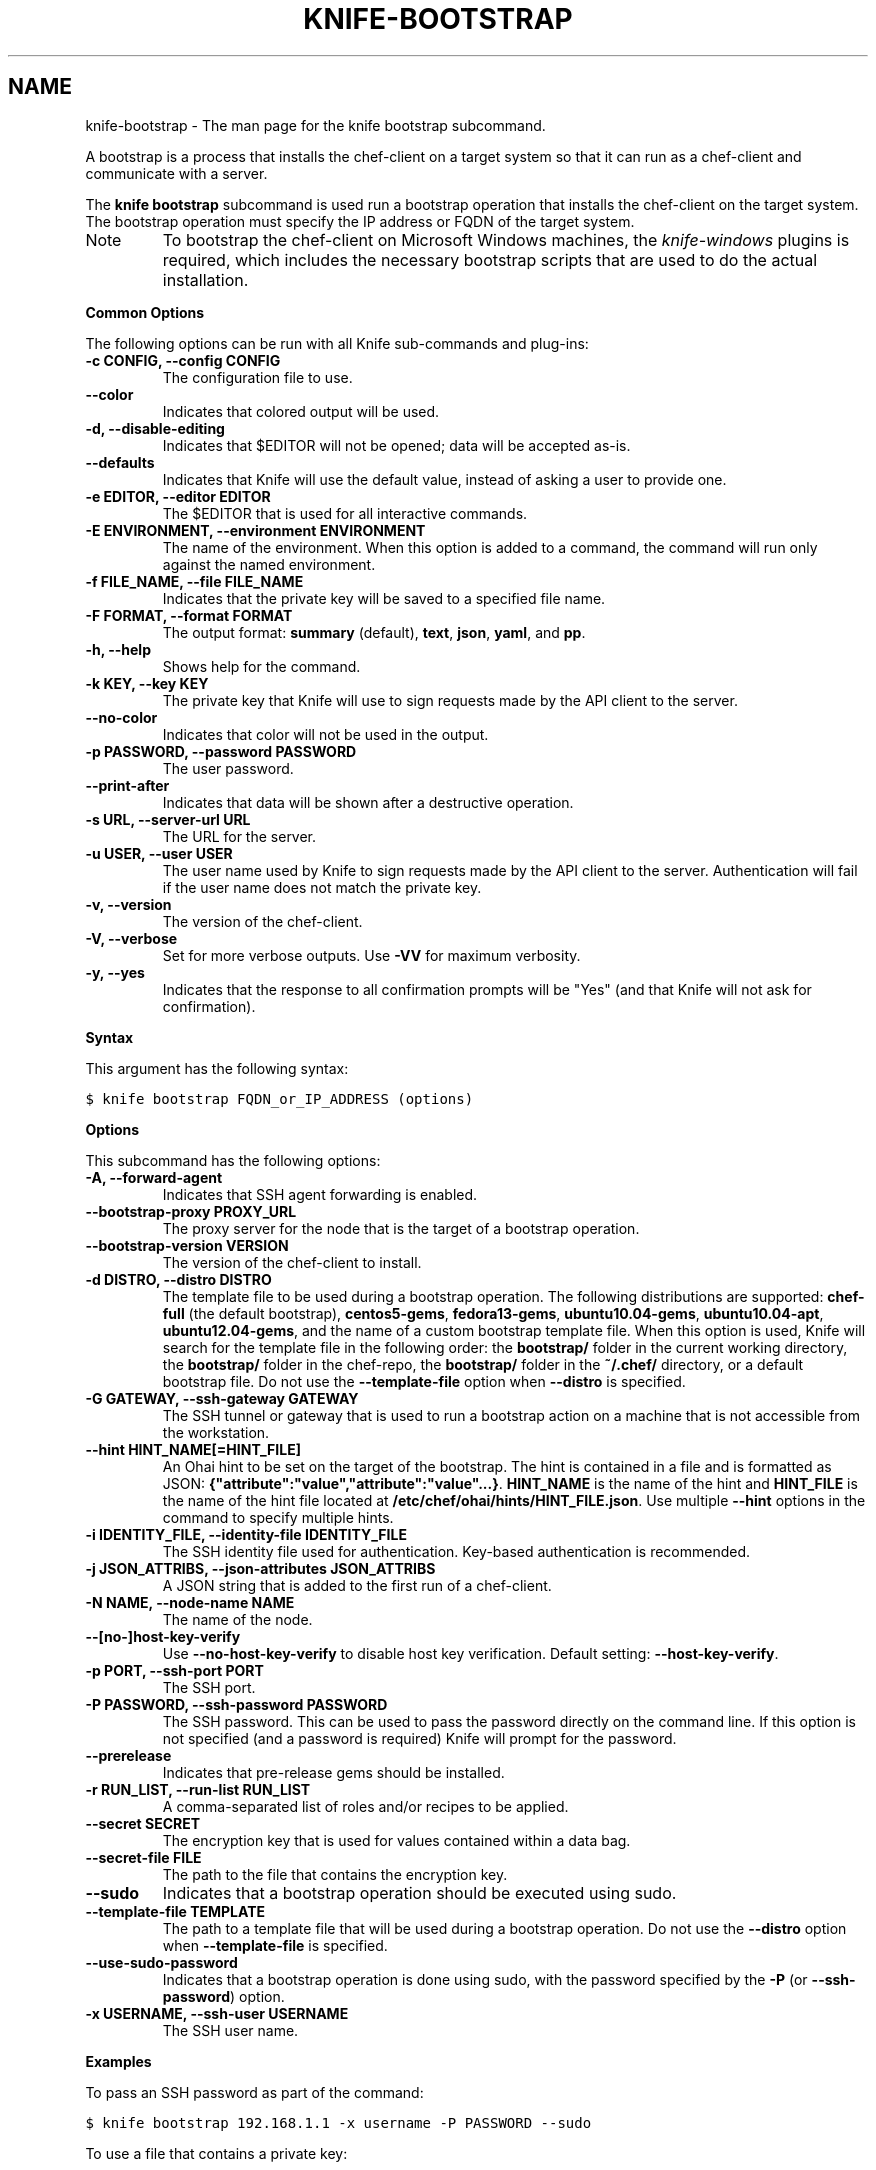 .TH "KNIFE-BOOTSTRAP" "1" "Chef 11.8.0" "" "knife bootstrap"
.SH NAME
knife-bootstrap \- The man page for the knife bootstrap subcommand.
.
.nr rst2man-indent-level 0
.
.de1 rstReportMargin
\\$1 \\n[an-margin]
level \\n[rst2man-indent-level]
level margin: \\n[rst2man-indent\\n[rst2man-indent-level]]
-
\\n[rst2man-indent0]
\\n[rst2man-indent1]
\\n[rst2man-indent2]
..
.de1 INDENT
.\" .rstReportMargin pre:
. RS \\$1
. nr rst2man-indent\\n[rst2man-indent-level] \\n[an-margin]
. nr rst2man-indent-level +1
.\" .rstReportMargin post:
..
.de UNINDENT
. RE
.\" indent \\n[an-margin]
.\" old: \\n[rst2man-indent\\n[rst2man-indent-level]]
.nr rst2man-indent-level -1
.\" new: \\n[rst2man-indent\\n[rst2man-indent-level]]
.in \\n[rst2man-indent\\n[rst2man-indent-level]]u
..
.\" Man page generated from reStructuredText.
.
.sp
A bootstrap is a process that installs the chef\-client on a target system so that it can run as a chef\-client and communicate with a server.
.sp
The \fBknife bootstrap\fP subcommand is used run a bootstrap operation that installs the chef\-client on the target system. The bootstrap operation must specify the IP address or FQDN of the target system.
.IP Note
To bootstrap the chef\-client on Microsoft Windows machines, the \fI\%knife-windows\fP plugins is required, which includes the necessary bootstrap scripts that are used to do the actual installation.
.RE
.sp
\fBCommon Options\fP
.sp
The following options can be run with all Knife sub\-commands and plug\-ins:
.INDENT 0.0
.TP
.B \fB\-c CONFIG\fP, \fB\-\-config CONFIG\fP
The configuration file to use.
.TP
.B \fB\-\-color\fP
Indicates that colored output will be used.
.TP
.B \fB\-d\fP, \fB\-\-disable\-editing\fP
Indicates that $EDITOR will not be opened; data will be accepted as\-is.
.TP
.B \fB\-\-defaults\fP
Indicates that Knife will use the default value, instead of asking a user to provide one.
.TP
.B \fB\-e EDITOR\fP, \fB\-\-editor EDITOR\fP
The $EDITOR that is used for all interactive commands.
.TP
.B \fB\-E ENVIRONMENT\fP, \fB\-\-environment ENVIRONMENT\fP
The name of the environment. When this option is added to a command, the command will run only against the named environment.
.TP
.B \fB\-f FILE_NAME\fP, \fB\-\-file FILE_NAME\fP
Indicates that the private key will be saved to a specified file name.
.TP
.B \fB\-F FORMAT\fP, \fB\-\-format FORMAT\fP
The output format: \fBsummary\fP (default), \fBtext\fP, \fBjson\fP, \fByaml\fP, and \fBpp\fP.
.TP
.B \fB\-h\fP, \fB\-\-help\fP
Shows help for the command.
.TP
.B \fB\-k KEY\fP, \fB\-\-key KEY\fP
The private key that Knife will use to sign requests made by the API client to the server.
.TP
.B \fB\-\-no\-color\fP
Indicates that color will not be used in the output.
.TP
.B \fB\-p PASSWORD\fP, \fB\-\-password PASSWORD\fP
The user password.
.TP
.B \fB\-\-print\-after\fP
Indicates that data will be shown after a destructive operation.
.TP
.B \fB\-s URL\fP, \fB\-\-server\-url URL\fP
The URL for the server.
.TP
.B \fB\-u USER\fP, \fB\-\-user USER\fP
The user name used by Knife to sign requests made by the API client to the server. Authentication will fail if the user name does not match the private key.
.TP
.B \fB\-v\fP, \fB\-\-version\fP
The version of the chef\-client.
.TP
.B \fB\-V\fP, \fB\-\-verbose\fP
Set for more verbose outputs. Use \fB\-VV\fP for maximum verbosity.
.TP
.B \fB\-y\fP, \fB\-\-yes\fP
Indicates that the response to all confirmation prompts will be "Yes" (and that Knife will not ask for confirmation).
.UNINDENT
.sp
\fBSyntax\fP
.sp
This argument has the following syntax:
.sp
.nf
.ft C
$ knife bootstrap FQDN_or_IP_ADDRESS (options)
.ft P
.fi
.sp
\fBOptions\fP
.sp
This subcommand has the following options:
.INDENT 0.0
.TP
.B \fB\-A\fP, \fB\-\-forward\-agent\fP
Indicates that SSH agent forwarding is enabled.
.TP
.B \fB\-\-bootstrap\-proxy PROXY_URL\fP
The proxy server for the node that is the target of a bootstrap operation.
.TP
.B \fB\-\-bootstrap\-version VERSION\fP
The version of the chef\-client to install.
.TP
.B \fB\-d DISTRO\fP, \fB\-\-distro DISTRO\fP
The template file to be used during a bootstrap operation. The following distributions are supported: \fBchef\-full\fP (the default bootstrap), \fBcentos5\-gems\fP, \fBfedora13\-gems\fP, \fBubuntu10.04\-gems\fP, \fBubuntu10.04\-apt\fP, \fBubuntu12.04\-gems\fP, and the name of a custom bootstrap template file. When this option is used, Knife will search for the template file in the following order: the \fBbootstrap/\fP folder in the current working directory, the \fBbootstrap/\fP folder in the chef\-repo, the \fBbootstrap/\fP folder in the \fB~/.chef/\fP directory, or a default bootstrap file. Do not use the \fB\-\-template\-file\fP option when \fB\-\-distro\fP is specified.
.TP
.B \fB\-G GATEWAY\fP, \fB\-\-ssh\-gateway GATEWAY\fP
The SSH tunnel or gateway that is used to run a bootstrap action on a machine that is not accessible from the workstation.
.TP
.B \fB\-\-hint HINT_NAME[=HINT_FILE]\fP
An Ohai hint to be set on the target of the bootstrap. The hint is contained in a file and is formatted as JSON: \fB{"attribute":"value","attribute":"value"...}\fP. \fBHINT_NAME\fP is the name of the hint and \fBHINT_FILE\fP is the name of the hint file located at \fB/etc/chef/ohai/hints/HINT_FILE.json\fP. Use multiple \fB\-\-hint\fP options in the command to specify multiple hints.
.TP
.B \fB\-i IDENTITY_FILE\fP, \fB\-\-identity\-file IDENTITY_FILE\fP
The SSH identity file used for authentication. Key\-based authentication is recommended.
.TP
.B \fB\-j JSON_ATTRIBS\fP, \fB\-\-json\-attributes JSON_ATTRIBS\fP
A JSON string that is added to the first run of a chef\-client.
.TP
.B \fB\-N NAME\fP, \fB\-\-node\-name NAME\fP
The name of the node.
.TP
.B \fB\-\-[no\-]host\-key\-verify\fP
Use \fB\-\-no\-host\-key\-verify\fP to disable host key verification. Default setting: \fB\-\-host\-key\-verify\fP.
.TP
.B \fB\-p PORT\fP, \fB\-\-ssh\-port PORT\fP
The SSH port.
.TP
.B \fB\-P PASSWORD\fP, \fB\-\-ssh\-password PASSWORD\fP
The SSH password. This can be used to pass the password directly on the command line. If this option is not specified (and a password is required) Knife will prompt for the password.
.TP
.B \fB\-\-prerelease\fP
Indicates that pre\-release gems should be installed.
.TP
.B \fB\-r RUN_LIST\fP, \fB\-\-run\-list RUN_LIST\fP
A comma\-separated list of roles and/or recipes to be applied.
.TP
.B \fB\-\-secret SECRET\fP
The encryption key that is used for values contained within a data bag.
.TP
.B \fB\-\-secret\-file FILE\fP
The path to the file that contains the encryption key.
.TP
.B \fB\-\-sudo\fP
Indicates that a bootstrap operation should be executed using sudo.
.TP
.B \fB\-\-template\-file TEMPLATE\fP
The path to a template file that will be used during a bootstrap operation. Do not use the \fB\-\-distro\fP option when \fB\-\-template\-file\fP is specified.
.TP
.B \fB\-\-use\-sudo\-password\fP
Indicates that a bootstrap operation is done using sudo, with the password specified by the \fB\-P\fP (or \fB\-\-ssh\-password\fP) option.
.TP
.B \fB\-x USERNAME\fP, \fB\-\-ssh\-user USERNAME\fP
The SSH user name.
.UNINDENT
.sp
\fBExamples\fP
.sp
To pass an SSH password as part of the command:
.sp
.nf
.ft C
$ knife bootstrap 192.168.1.1 \-x username \-P PASSWORD \-\-sudo
.ft P
.fi
.sp
To use a file that contains a private key:
.sp
.nf
.ft C
$ knife bootstrap 192.168.1.1 \-x username \-i ~/.ssh/id_rsa \-\-sudo
.ft P
.fi
.SH AUTHOR
Opscode
.\" Generated by docutils manpage writer.
.
